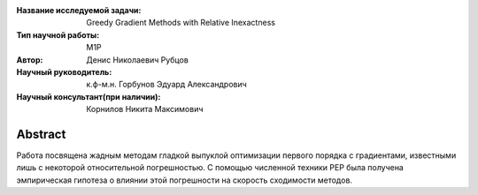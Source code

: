 |test| |codecov| |docs|

.. |test| image:: https://github.com/intsystems/ProjectTemplate/workflows/test/badge.svg
    :target: https://github.com/intsystems/ProjectTemplate/tree/master
    :alt: Test status
    
.. |codecov| image:: https://img.shields.io/codecov/c/github/intsystems/ProjectTemplate/master
    :target: https://app.codecov.io/gh/intsystems/ProjectTemplate
    :alt: Test coverage
    
.. |docs| image:: https://github.com/intsystems/ProjectTemplate/workflows/docs/badge.svg
    :target: https://intsystems.github.io/ProjectTemplate/
    :alt: Docs status


.. class:: center

    :Название исследуемой задачи: Greedy Gradient Methods with Relative Inexactness
    :Тип научной работы: M1P
    :Автор: Денис Николаевич Рубцов
    :Научный руководитель: к.ф-м.н. Горбунов Эдуард Александрович
    :Научный консультант(при наличии): Корнилов Никита Максимович

Abstract
========

Работа посвящена жадным методам гладкой выпуклой оптимизации первого порядка с градиентами, известными лишь с некоторой относительной погрешностью. С помощью численной техники PEP была получена эмпирическая гипотеза о влиянии этой погрешности на скорость сходимости методов. 

